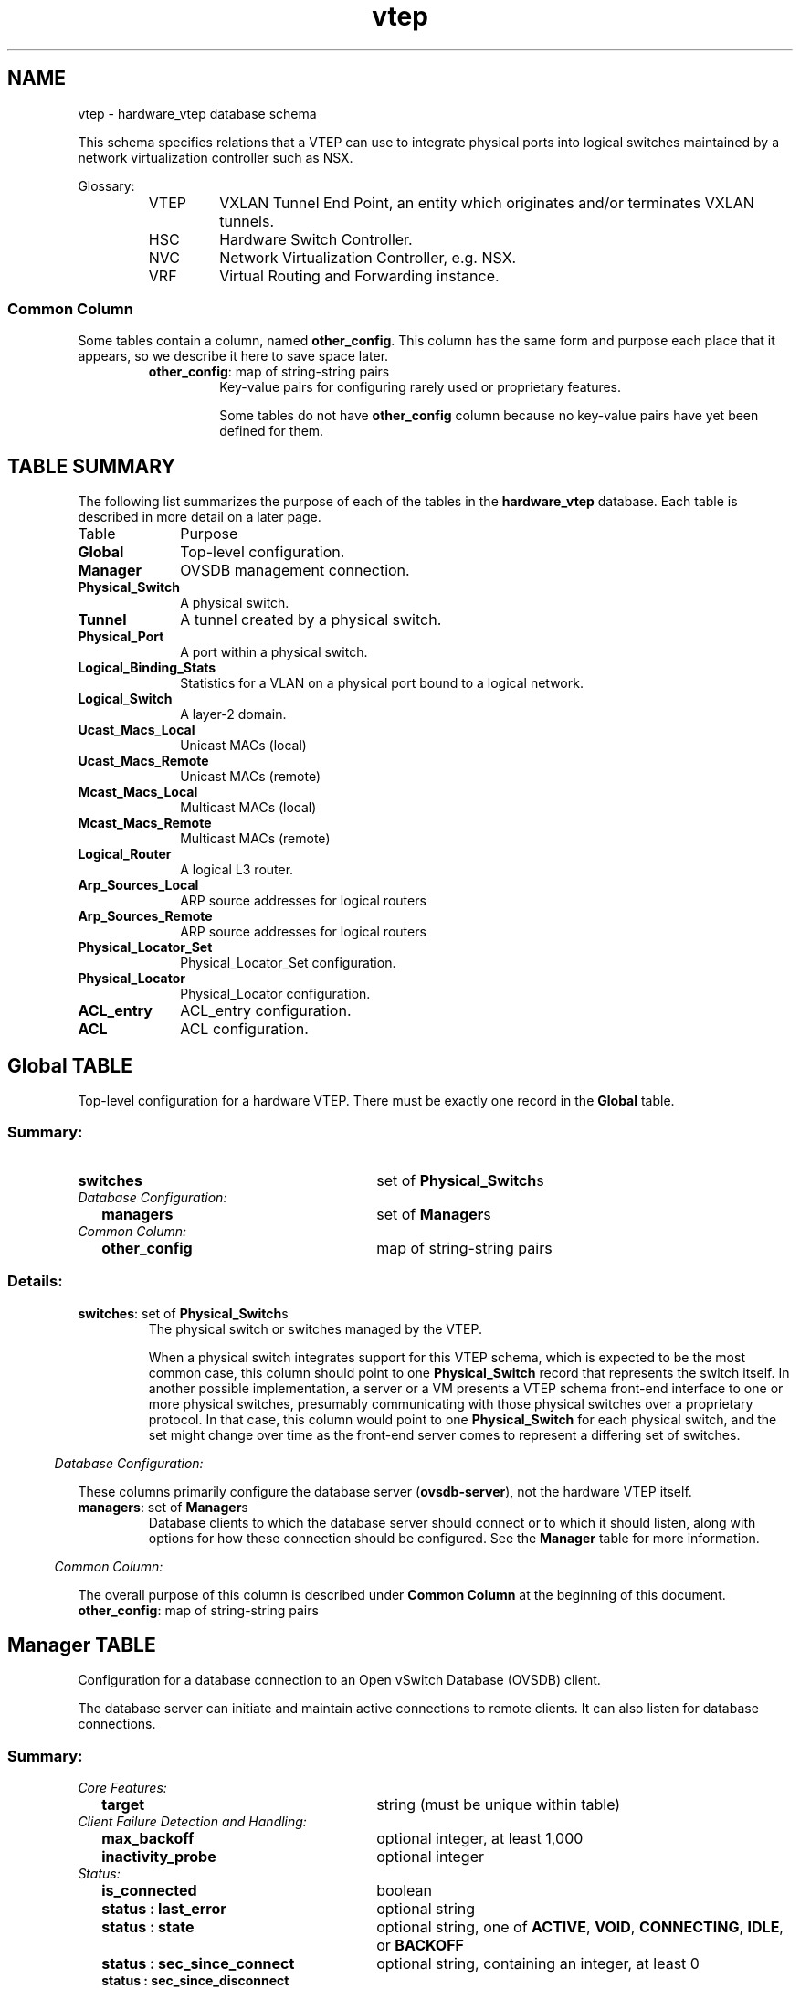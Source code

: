 '\" p
.\" -*- nroff -*-
.TH "vtep" 5 " DB Schema 1.7.0" "Open vSwitch 2.7.2" "Open vSwitch Manual"
.fp 5 L CR              \\" Make fixed-width font available as \\fL.
.de TQ
.  br
.  ns
.  TP "\\$1"
..
.de ST
.  PP
.  RS -0.15in
.  I "\\$1"
.  RE
..
.SH NAME
vtep \- hardware_vtep database schema
.PP
.PP
.PP
.PP
This schema specifies relations that a VTEP can use to integrate physical ports into logical switches maintained by a network virtualization controller such as NSX\[char46]
.PP
.PP
Glossary:
.RS
.TP
VTEP
VXLAN Tunnel End Point, an entity which originates and/or terminates VXLAN tunnels\[char46]
.TP
HSC
Hardware Switch Controller\[char46]
.TP
NVC
Network Virtualization Controller, e\[char46]g\[char46] NSX\[char46]
.TP
VRF
Virtual Routing and Forwarding instance\[char46]
.RE
.SS "Common Column"
.PP
.PP
Some tables contain a column, named \fBother_config\fR\[char46] This column has the same form and purpose each place that it appears, so we describe it here to save space later\[char46]
.RS
.TP
\fBother_config\fR: map of string-string pairs
Key-value pairs for configuring rarely used or proprietary features\[char46]
.IP
Some tables do not have \fBother_config\fR column because no key-value pairs have yet been defined for them\[char46]
.RE
.SH "TABLE SUMMARY"
.PP
The following list summarizes the purpose of each of the tables in the
\fBhardware_vtep\fR database.  Each table is described in more detail on a later
page.
.IP "Table" 1in
Purpose
.TQ 1in
\fBGlobal\fR
Top-level configuration\[char46]
.TQ 1in
\fBManager\fR
OVSDB management connection\[char46]
.TQ 1in
\fBPhysical_Switch\fR
A physical switch\[char46]
.TQ 1in
\fBTunnel\fR
A tunnel created by a physical switch\[char46]
.TQ 1in
\fBPhysical_Port\fR
A port within a physical switch\[char46]
.TQ 1in
\fBLogical_Binding_Stats\fR
Statistics for a VLAN on a physical port bound to a logical network\[char46]
.TQ 1in
\fBLogical_Switch\fR
A layer\-2 domain\[char46]
.TQ 1in
\fBUcast_Macs_Local\fR
Unicast MACs (local)
.TQ 1in
\fBUcast_Macs_Remote\fR
Unicast MACs (remote)
.TQ 1in
\fBMcast_Macs_Local\fR
Multicast MACs (local)
.TQ 1in
\fBMcast_Macs_Remote\fR
Multicast MACs (remote)
.TQ 1in
\fBLogical_Router\fR
A logical L3 router\[char46]
.TQ 1in
\fBArp_Sources_Local\fR
ARP source addresses for logical routers
.TQ 1in
\fBArp_Sources_Remote\fR
ARP source addresses for logical routers
.TQ 1in
\fBPhysical_Locator_Set\fR
Physical_Locator_Set configuration\[char46]
.TQ 1in
\fBPhysical_Locator\fR
Physical_Locator configuration\[char46]
.TQ 1in
\fBACL_entry\fR
ACL_entry configuration\[char46]
.TQ 1in
\fBACL\fR
ACL configuration\[char46]
.bp
.SH "Global TABLE"
.PP
Top-level configuration for a hardware VTEP\[char46] There must be exactly one record in the \fBGlobal\fR table\[char46]
.SS "Summary:
.TQ 3.00in
\fBswitches\fR
set of \fBPhysical_Switch\fRs
.TQ .25in
\fIDatabase Configuration:\fR
.RS .25in
.TQ 2.75in
\fBmanagers\fR
set of \fBManager\fRs
.RE
.TQ .25in
\fICommon Column:\fR
.RS .25in
.TQ 2.75in
\fBother_config\fR
map of string-string pairs
.RE
.SS "Details:
.IP "\fBswitches\fR: set of \fBPhysical_Switch\fRs"
The physical switch or switches managed by the VTEP\[char46]
.IP
When a physical switch integrates support for this VTEP schema, which is expected to be the most common case, this column should point to one \fBPhysical_Switch\fR record that represents the switch itself\[char46] In another possible implementation, a server or a VM presents a VTEP schema front-end interface to one or more physical switches, presumably communicating with those physical switches over a proprietary protocol\[char46] In that case, this column would point to one \fBPhysical_Switch\fR for each physical switch, and the set might change over time as the front-end server comes to represent a differing set of switches\[char46]
.ST "Database Configuration:"
.PP
.PP
.PP
These columns primarily configure the database server (\fBovsdb\-server\fR), not the hardware VTEP itself\[char46]
.IP "\fBmanagers\fR: set of \fBManager\fRs"
Database clients to which the database server should connect or to which it should listen, along with options for how these connection should be configured\[char46] See the \fBManager\fR table for more information\[char46]
.ST "Common Column:"
.PP
The overall purpose of this column is described under \fBCommon
Column\fR at the beginning of this document\[char46]
.IP "\fBother_config\fR: map of string-string pairs"
.bp
.SH "Manager TABLE"
.PP
.PP
.PP
Configuration for a database connection to an Open vSwitch Database (OVSDB) client\[char46]
.PP
.PP
The database server can initiate and maintain active connections to remote clients\[char46] It can also listen for database connections\[char46]
.SS "Summary:
.TQ .25in
\fICore Features:\fR
.RS .25in
.TQ 2.75in
\fBtarget\fR
string (must be unique within table)
.RE
.TQ .25in
\fIClient Failure Detection and Handling:\fR
.RS .25in
.TQ 2.75in
\fBmax_backoff\fR
optional integer, at least 1,000
.TQ 2.75in
\fBinactivity_probe\fR
optional integer
.RE
.TQ .25in
\fIStatus:\fR
.RS .25in
.TQ 2.75in
\fBis_connected\fR
boolean
.TQ 2.75in
\fBstatus : last_error\fR
optional string
.TQ 2.75in
\fBstatus : state\fR
optional string, one of \fBACTIVE\fR, \fBVOID\fR, \fBCONNECTING\fR, \fBIDLE\fR, or \fBBACKOFF\fR
.TQ 2.75in
\fBstatus : sec_since_connect\fR
optional string, containing an integer, at least 0
.TQ 2.75in
\fBstatus : sec_since_disconnect\fR
optional string, containing an integer, at least 0
.TQ 2.75in
\fBstatus : locks_held\fR
optional string
.TQ 2.75in
\fBstatus : locks_waiting\fR
optional string
.TQ 2.75in
\fBstatus : locks_lost\fR
optional string
.TQ 2.75in
\fBstatus : n_connections\fR
optional string, containing an integer, at least 2
.RE
.TQ .25in
\fIConnection Parameters:\fR
.RS .25in
.TQ 2.75in
\fBother_config : dscp\fR
optional string, containing an integer
.RE
.SS "Details:
.ST "Core Features:"
.PP
.IP "\fBtarget\fR: string (must be unique within table)"
Connection method for managers\[char46]
.IP
The following connection methods are currently supported:
.RS
.TP
\fBssl:\fIip\fB\fR[\fB:\fIport\fB\fR]
The specified SSL \fIport\fR (default: 6640) on the host at the given \fIip\fR, which must be expressed as an IP address (not a DNS name)\[char46]
.IP
SSL key and certificate configuration happens outside the database\[char46]
.TP
\fBtcp:\fIip\fB\fR[\fB:\fIport\fB\fR]
The specified TCP \fIport\fR (default: 6640) on the host at the given \fIip\fR, which must be expressed as an IP address (not a DNS name)\[char46]
.TP
\fBpssl:\fR[\fIport\fR][\fB:\fIip\fB\fR]
Listens for SSL connections on the specified TCP \fIport\fR (default: 6640)\[char46] If \fIip\fR, which must be expressed as an IP address (not a DNS name), is specified, then connections are restricted to the specified local IP address\[char46]
.TP
\fBptcp:\fR[\fIport\fR][\fB:\fIip\fB\fR]
Listens for connections on the specified TCP \fIport\fR (default: 6640)\[char46] If \fIip\fR, which must be expressed as an IP address (not a DNS name), is specified, then connections are restricted to the specified local IP address\[char46]
.RE
.ST "Client Failure Detection and Handling:"
.PP
.IP "\fBmax_backoff\fR: optional integer, at least 1,000"
Maximum number of milliseconds to wait between connection attempts\[char46] Default is implementation-specific\[char46]
.IP "\fBinactivity_probe\fR: optional integer"
Maximum number of milliseconds of idle time on connection to the client before sending an inactivity probe message\[char46] If the Open vSwitch database does not communicate with the client for the specified number of seconds, it will send a probe\[char46] If a response is not received for the same additional amount of time, the database server assumes the connection has been broken and attempts to reconnect\[char46] Default is implementation-specific\[char46] A value of 0 disables inactivity probes\[char46]
.ST "Status:"
.PP
.IP "\fBis_connected\fR: boolean"
\fBtrue\fR if currently connected to this manager, \fBfalse\fR otherwise\[char46]
.IP "\fBstatus : last_error\fR: optional string"
A human-readable description of the last error on the connection to the manager; i\[char46]e\[char46] \fBstrerror(errno)\fR\[char46] This key will exist only if an error has occurred\[char46]
.IP "\fBstatus : state\fR: optional string, one of \fBACTIVE\fR, \fBVOID\fR, \fBCONNECTING\fR, \fBIDLE\fR, or \fBBACKOFF\fR"
The state of the connection to the manager:
.RS
.TP
\fBVOID\fR
Connection is disabled\[char46]
.TP
\fBBACKOFF\fR
Attempting to reconnect at an increasing period\[char46]
.TP
\fBCONNECTING\fR
Attempting to connect\[char46]
.TP
\fBACTIVE\fR
Connected, remote host responsive\[char46]
.TP
\fBIDLE\fR
Connection is idle\[char46] Waiting for response to keep-alive\[char46]
.RE
.IP
These values may change in the future\[char46] They are provided only for human consumption\[char46]
.IP "\fBstatus : sec_since_connect\fR: optional string, containing an integer, at least 0"
The amount of time since this manager last successfully connected to the database (in seconds)\[char46] Value is empty if manager has never successfully connected\[char46]
.IP "\fBstatus : sec_since_disconnect\fR: optional string, containing an integer, at least 0"
The amount of time since this manager last disconnected from the database (in seconds)\[char46] Value is empty if manager has never disconnected\[char46]
.IP "\fBstatus : locks_held\fR: optional string"
Space-separated list of the names of OVSDB locks that the connection holds\[char46] Omitted if the connection does not hold any locks\[char46]
.IP "\fBstatus : locks_waiting\fR: optional string"
Space-separated list of the names of OVSDB locks that the connection is currently waiting to acquire\[char46] Omitted if the connection is not waiting for any locks\[char46]
.IP "\fBstatus : locks_lost\fR: optional string"
Space-separated list of the names of OVSDB locks that the connection has had stolen by another OVSDB client\[char46] Omitted if no locks have been stolen from this connection\[char46]
.IP "\fBstatus : n_connections\fR: optional string, containing an integer, at least 2"
When \fBtarget\fR specifies a connection method that listens for inbound connections (e\[char46]g\[char46] \fBptcp:\fR or \fBpssl:\fR) and more than one connection is actually active, the value is the number of active connections\[char46] Otherwise, this key-value pair is omitted\[char46]
.IP
When multiple connections are active, status columns and key-value pairs (other than this one) report the status of one arbitrarily chosen connection\[char46]
.ST "Connection Parameters:"
.PP
.PP
.PP
Additional configuration for a connection between the manager and the database server\[char46]
.IP "\fBother_config : dscp\fR: optional string, containing an integer"
The Differentiated Service Code Point (DSCP) is specified using 6 bits in the Type of Service (TOS) field in the IP header\[char46] DSCP provides a mechanism to classify the network traffic and provide Quality of Service (QoS) on IP networks\[char46] The DSCP value specified here is used when establishing the connection between the manager and the database server\[char46] If no value is specified, a default value of 48 is chosen\[char46] Valid DSCP values must be in the range 0 to 63\[char46]
.bp
.SH "Physical_Switch TABLE"
.PP
A physical switch that implements a VTEP\[char46]
.SS "Summary:
.TQ 3.00in
\fBports\fR
set of \fBPhysical_Port\fRs
.TQ 3.00in
\fBtunnels\fR
set of \fBTunnel\fRs
.TQ .25in
\fINetwork Status:\fR
.RS .25in
.TQ 2.75in
\fBmanagement_ips\fR
set of strings
.TQ 2.75in
\fBtunnel_ips\fR
set of strings
.RE
.TQ .25in
\fIIdentification:\fR
.RS .25in
.TQ 2.75in
\fBname\fR
string (must be unique within table)
.TQ 2.75in
\fBdescription\fR
string
.RE
.TQ .25in
\fIError Notification:\fR
.RS .25in
.TQ 2.75in
\fBswitch_fault_status : mac_table_exhaustion\fR
none
.TQ 2.75in
\fBswitch_fault_status : tunnel_exhaustion\fR
none
.TQ 2.75in
\fBswitch_fault_status : lr_switch_bindings_fault\fR
none
.TQ 2.75in
\fBswitch_fault_status : lr_static_routes_fault\fR
none
.TQ 2.75in
\fBswitch_fault_status : lr_creation_fault\fR
none
.TQ 2.75in
\fBswitch_fault_status : lr_support_fault\fR
none
.TQ 2.75in
\fBswitch_fault_status : unspecified_fault\fR
none
.TQ 2.75in
\fBswitch_fault_status : unsupported_source_node_replication\fR
none
.RE
.TQ .25in
\fICommon Column:\fR
.RS .25in
.TQ 2.75in
\fBother_config\fR
map of string-string pairs
.RE
.SS "Details:
.IP "\fBports\fR: set of \fBPhysical_Port\fRs"
The physical ports within the switch\[char46]
.IP "\fBtunnels\fR: set of \fBTunnel\fRs"
Tunnels created by this switch as instructed by the NVC\[char46]
.ST "Network Status:"
.PP
.IP "\fBmanagement_ips\fR: set of strings"
IPv4 or IPv6 addresses at which the switch may be contacted for management purposes\[char46]
.IP "\fBtunnel_ips\fR: set of strings"
IPv4 or IPv6 addresses on which the switch may originate or terminate tunnels\[char46]
.IP
This column is intended to allow a \fBManager\fR to determine the \fBPhysical_Switch\fR that terminates the tunnel represented by a \fBPhysical_Locator\fR\[char46]
.ST "Identification:"
.PP
.IP "\fBname\fR: string (must be unique within table)"
Symbolic name for the switch, such as its hostname\[char46]
.IP "\fBdescription\fR: string"
An extended description for the switch, such as its switch login banner\[char46]
.ST "Error Notification:"
.PP
.PP
.PP
An entry in this column indicates to the NVC that this switch has encountered a fault\[char46] The switch must clear this column when the fault has been cleared\[char46]
.IP "\fBswitch_fault_status : mac_table_exhaustion\fR: none"
Indicates that the switch has been unable to process MAC entries requested by the NVC due to lack of table resources\[char46]
.IP "\fBswitch_fault_status : tunnel_exhaustion\fR: none"
Indicates that the switch has been unable to create tunnels requested by the NVC due to lack of resources\[char46]
.IP "\fBswitch_fault_status : lr_switch_bindings_fault\fR: none"
Indicates that the switch has been unable to create the logical router interfaces requested by the NVC due to conflicting configurations or a lack of hardware resources\[char46]
.IP "\fBswitch_fault_status : lr_static_routes_fault\fR: none"
Indicates that the switch has been unable to create the static routes requested by the NVC due to conflicting configurations or a lack of hardware resources\[char46]
.IP "\fBswitch_fault_status : lr_creation_fault\fR: none"
Indicates that the switch has been unable to create the logical router requested by the NVC due to conflicting configurations or a lack of hardware resources\[char46]
.IP "\fBswitch_fault_status : lr_support_fault\fR: none"
Indicates that the switch does not support logical routing\[char46]
.IP "\fBswitch_fault_status : unspecified_fault\fR: none"
Indicates that an error has occurred in the switch but that no more specific information is available\[char46]
.IP "\fBswitch_fault_status : unsupported_source_node_replication\fR: none"
Indicates that the requested source node replication mode cannot be supported by the physical switch; this specifically means in this context that the physical switch lacks the capability to support source node replication mode\[char46] This error occurs when a controller attempts to set source node replication mode for one of the logical switches that the physical switch is keeping context for\[char46] An NVC that observes this error should take appropriate action (for example reverting the logical switch to service node replication mode)\[char46] It is recommended that an NVC be proactive and test for support of source node replication by using a test logical switch on vtep physical switch nodes and then trying to change the replication mode to source node on this logical switch, checking for error\[char46] The NVC could remember this capability per vtep physical switch\[char46] Using mixed replication modes on a given logical switch is not recommended\[char46] Service node replication mode is considered a basic requirement since it only requires sending a packet to a single transport node, hence it is not expected that a switch should report that service node mode cannot be supported\[char46]
.ST "Common Column:"
.PP
The overall purpose of this column is described under \fBCommon
Column\fR at the beginning of this document\[char46]
.IP "\fBother_config\fR: map of string-string pairs"
.bp
.SH "Tunnel TABLE"
.PP
A tunnel created by a \fBPhysical_Switch\fR\[char46]
.SS "Summary:
.TQ 3.00in
\fBlocal\fR
\fBPhysical_Locator\fR
.TQ 3.00in
\fBremote\fR
\fBPhysical_Locator\fR
.TQ .25in
\fIBidirectional Forwarding Detection (BFD):\fR
.RS .25in
.TQ .25in
\fIBFD Local Configuration:\fR
.RS .25in
.TQ 2.50in
\fBbfd_config_local : bfd_dst_mac\fR
optional string
.TQ 2.50in
\fBbfd_config_local : bfd_dst_ip\fR
optional string
.RE
.TQ .25in
\fIBFD Remote Configuration:\fR
.RS .25in
.TQ 2.50in
\fBbfd_config_remote : bfd_dst_mac\fR
optional string
.TQ 2.50in
\fBbfd_config_remote : bfd_dst_ip\fR
optional string
.RE
.TQ .25in
\fIBFD Parameters:\fR
.RS .25in
.TQ 2.50in
\fBbfd_params : enable\fR
optional string, either \fBtrue\fR or \fBfalse\fR
.TQ 2.50in
\fBbfd_params : min_rx\fR
optional string, containing an integer, at least 1
.TQ 2.50in
\fBbfd_params : min_tx\fR
optional string, containing an integer, at least 1
.TQ 2.50in
\fBbfd_params : decay_min_rx\fR
optional string, containing an integer
.TQ 2.50in
\fBbfd_params : forwarding_if_rx\fR
optional string, either \fBtrue\fR or \fBfalse\fR
.TQ 2.50in
\fBbfd_params : cpath_down\fR
optional string, either \fBtrue\fR or \fBfalse\fR
.TQ 2.50in
\fBbfd_params : check_tnl_key\fR
optional string, either \fBtrue\fR or \fBfalse\fR
.RE
.TQ .25in
\fIBFD Status:\fR
.RS .25in
.TQ 2.50in
\fBbfd_status : enabled\fR
optional string, either \fBtrue\fR or \fBfalse\fR
.TQ 2.50in
\fBbfd_status : state\fR
optional string, one of \fBdown\fR, \fBinit\fR, \fBup\fR, or \fBadmin_down\fR
.TQ 2.50in
\fBbfd_status : forwarding\fR
optional string, either \fBtrue\fR or \fBfalse\fR
.TQ 2.50in
\fBbfd_status : diagnostic\fR
optional string
.TQ 2.50in
\fBbfd_status : remote_state\fR
optional string, one of \fBdown\fR, \fBinit\fR, \fBup\fR, or \fBadmin_down\fR
.TQ 2.50in
\fBbfd_status : remote_diagnostic\fR
optional string
.TQ 2.50in
\fBbfd_status : info\fR
optional string
.RE
.RE
.SS "Details:
.IP "\fBlocal\fR: \fBPhysical_Locator\fR"
Tunnel end-point local to the physical switch\[char46]
.IP "\fBremote\fR: \fBPhysical_Locator\fR"
Tunnel end-point remote to the physical switch\[char46]
.ST "Bidirectional Forwarding Detection (BFD):"
.PP
.PP
.PP
BFD, defined in RFC 5880, allows point to point detection of connectivity failures by occasional transmission of BFD control messages\[char46] VTEPs are expected to implement BFD\[char46]
.PP
.PP
BFD operates by regularly transmitting BFD control messages at a rate negotiated independently in each direction\[char46] Each endpoint specifies the rate at which it expects to receive control messages, and the rate at which it\(cqs willing to transmit them\[char46] An endpoint which fails to receive BFD control messages for a period of three times the expected reception rate will signal a connectivity fault\[char46] In the case of a unidirectional connectivity issue, the system not receiving BFD control messages will signal the problem to its peer in the messages it transmits\[char46]
.PP
.PP
A hardware VTEP is expected to use BFD to determine reachability of devices at the end of the tunnels with which it exchanges data\[char46] This can enable the VTEP to choose a functioning service node among a set of service nodes providing high availability\[char46] It also enables the NVC to report the health status of tunnels\[char46]
.PP
.PP
In many cases the BFD peer of a hardware VTEP will be an Open vSwitch instance\[char46] The Open vSwitch implementation of BFD aims to comply faithfully with the requirements put forth in RFC 5880\[char46] Open vSwitch does not implement the optional Authentication or ``Echo Mode\(cq\(cq features\[char46]
.ST "BFD Local Configuration:"
.PP
.PP
.PP
The HSC writes the key-value pairs in the \fBbfd_config_local\fR column to specify the local configurations to be used for BFD sessions on this tunnel\[char46]
.IP "\fBbfd_config_local : bfd_dst_mac\fR: optional string"
Set to an Ethernet address in the form \fIxx\fR:\fIxx\fR:\fIxx\fR:\fIxx\fR:\fIxx\fR:\fIxx\fR to set the MAC expected as destination for received BFD packets\[char46] The default is \fB00:23:20:00:00:01\fR\[char46]
.IP "\fBbfd_config_local : bfd_dst_ip\fR: optional string"
Set to an IPv4 address to set the IP address that is expected as destination for received BFD packets\[char46] The default is \fB169\[char46]254\[char46]1\[char46]0\fR\[char46]
.ST "BFD Remote Configuration:"
.PP
.PP
.PP
The \fBbfd_config_remote\fR column is the remote counterpart of the \fBbfd_config_local\fR column\[char46] The NVC writes the key-value pairs in this column\[char46]
.IP "\fBbfd_config_remote : bfd_dst_mac\fR: optional string"
Set to an Ethernet address in the form \fIxx\fR:\fIxx\fR:\fIxx\fR:\fIxx\fR:\fIxx\fR:\fIxx\fR to set the destination MAC to be used for transmitted BFD packets\[char46] The default is \fB00:23:20:00:00:01\fR\[char46]
.IP "\fBbfd_config_remote : bfd_dst_ip\fR: optional string"
Set to an IPv4 address to set the IP address used as destination for transmitted BFD packets\[char46] The default is \fB169\[char46]254\[char46]1\[char46]1\fR\[char46]
.ST "BFD Parameters:"
.PP
.PP
.PP
The NVC sets up key-value pairs in the \fBbfd_params\fR column to enable and configure BFD\[char46]
.IP "\fBbfd_params : enable\fR: optional string, either \fBtrue\fR or \fBfalse\fR"
True to enable BFD on this \fBTunnel\fR\[char46] If not specified, BFD will not be enabled by default\[char46]
.IP "\fBbfd_params : min_rx\fR: optional string, containing an integer, at least 1"
The shortest interval, in milliseconds, at which this BFD session offers to receive BFD control messages\[char46] The remote endpoint may choose to send messages at a slower rate\[char46] Defaults to \fB1000\fR\[char46]
.IP "\fBbfd_params : min_tx\fR: optional string, containing an integer, at least 1"
The shortest interval, in milliseconds, at which this BFD session is willing to transmit BFD control messages\[char46] Messages will actually be transmitted at a slower rate if the remote endpoint is not willing to receive as quickly as specified\[char46] Defaults to \fB100\fR\[char46]
.IP "\fBbfd_params : decay_min_rx\fR: optional string, containing an integer"
An alternate receive interval, in milliseconds, that must be greater than or equal to \fBbfd_params:min_rx\fR\[char46] The implementation should switch from \fBbfd_params:min_rx\fR to \fBbfd_params:decay_min_rx\fR when there is no obvious incoming data traffic at the tunnel, to reduce the CPU and bandwidth cost of monitoring an idle tunnel\[char46] This feature may be disabled by setting a value of 0\[char46] This feature is reset whenever \fBbfd_params:decay_min_rx\fR or \fBbfd_params:min_rx\fR changes\[char46]
.IP "\fBbfd_params : forwarding_if_rx\fR: optional string, either \fBtrue\fR or \fBfalse\fR"
When \fBtrue\fR, traffic received on the \fBTunnel\fR is used to indicate the capability of packet I/O\[char46] BFD control packets are still transmitted and received\[char46] At least one BFD control packet must be received every 100 * \fBbfd_params:min_rx\fR amount of time\[char46] Otherwise, even if traffic is received, the \fBbfd_params:forwarding\fR will be \fBfalse\fR\[char46]
.IP "\fBbfd_params : cpath_down\fR: optional string, either \fBtrue\fR or \fBfalse\fR"
Set to true to notify the remote endpoint that traffic should not be forwarded to this system for some reason other than a connectivity failure on the interface being monitored\[char46] The typical underlying reason is ``concatenated path down,\(cq\(cq that is, that connectivity beyond the local system is down\[char46] Defaults to false\[char46]
.IP "\fBbfd_params : check_tnl_key\fR: optional string, either \fBtrue\fR or \fBfalse\fR"
Set to true to make BFD accept only control messages with a tunnel key of zero\[char46] By default, BFD accepts control messages with any tunnel key\[char46]
.ST "BFD Status:"
.PP
.PP
.PP
The VTEP sets key-value pairs in the \fBbfd_status\fR column to report the status of BFD on this tunnel\[char46] When BFD is not enabled, with \fBbfd_params:enable\fR, the HSC clears all key-value pairs from \fBbfd_status\fR\[char46]
.IP "\fBbfd_status : enabled\fR: optional string, either \fBtrue\fR or \fBfalse\fR"
Set to true if the BFD session has been successfully enabled\[char46] Set to false if the VTEP cannot support BFD or has insufficient resources to enable BFD on this tunnel\[char46] The NVC will disable the BFD monitoring on the other side of the tunnel once this value is set to false\[char46]
.IP "\fBbfd_status : state\fR: optional string, one of \fBdown\fR, \fBinit\fR, \fBup\fR, or \fBadmin_down\fR"
Reports the state of the BFD session\[char46] The BFD session is fully healthy and negotiated if \fBUP\fR\[char46]
.IP "\fBbfd_status : forwarding\fR: optional string, either \fBtrue\fR or \fBfalse\fR"
Reports whether the BFD session believes this \fBTunnel\fR may be used to forward traffic\[char46] Typically this means the local session is signaling \fBUP\fR, and the remote system isn\(cqt signaling a problem such as concatenated path down\[char46]
.IP "\fBbfd_status : diagnostic\fR: optional string"
A diagnostic code specifying the local system\(cqs reason for the last change in session state\[char46] The error messages are defined in section 4\[char46]1 of [RFC 5880]\[char46]
.IP "\fBbfd_status : remote_state\fR: optional string, one of \fBdown\fR, \fBinit\fR, \fBup\fR, or \fBadmin_down\fR"
Reports the state of the remote endpoint\(cqs BFD session\[char46]
.IP "\fBbfd_status : remote_diagnostic\fR: optional string"
A diagnostic code specifying the remote system\(cqs reason for the last change in session state\[char46] The error messages are defined in section 4\[char46]1 of [RFC 5880]\[char46]
.IP "\fBbfd_status : info\fR: optional string"
A short message providing further information about the BFD status (possibly including reasons why BFD could not be enabled)\[char46]
.bp
.SH "Physical_Port TABLE"
.PP
A port within a \fBPhysical_Switch\fR\[char46]
.SS "Summary:
.TQ 3.00in
\fBvlan_bindings\fR
map of integer-\fBLogical_Switch\fR pairs, key in range 0 to 4,095
.TQ 3.00in
\fBacl_bindings\fR
map of integer-\fBACL\fR pairs, key in range 0 to 4,095
.TQ 3.00in
\fBvlan_stats\fR
map of integer-\fBLogical_Binding_Stats\fR pairs, key in range 0 to 4,095
.TQ .25in
\fIIdentification:\fR
.RS .25in
.TQ 2.75in
\fBname\fR
string
.TQ 2.75in
\fBdescription\fR
string
.RE
.TQ .25in
\fIError Notification:\fR
.RS .25in
.TQ 2.75in
\fBport_fault_status : invalid_vlan_map\fR
none
.TQ 2.75in
\fBport_fault_status : invalid_ACL_binding\fR
none
.TQ 2.75in
\fBport_fault_status : unspecified_fault\fR
none
.RE
.TQ .25in
\fICommon Column:\fR
.RS .25in
.TQ 2.75in
\fBother_config\fR
map of string-string pairs
.RE
.SS "Details:
.IP "\fBvlan_bindings\fR: map of integer-\fBLogical_Switch\fR pairs, key in range 0 to 4,095"
Identifies how VLANs on the physical port are bound to logical switches\[char46] If, for example, the map contains a (VLAN, logical switch) pair, a packet that arrives on the port in the VLAN is considered to belong to the paired logical switch\[char46] A value of zero in the VLAN field means that untagged traffic on the physical port is mapped to the logical switch\[char46]
.IP "\fBacl_bindings\fR: map of integer-\fBACL\fR pairs, key in range 0 to 4,095"
Attach Access Control Lists (ACLs) to the physical port\[char46] The column consists of a map of VLAN tags to \fBACL\fRs\[char46] If the value of the VLAN tag in the map is 0, this means that the ACL is associated with the entire physical port\[char46] Non-zero values mean that the ACL is to be applied only on packets carrying that VLAN tag value\[char46] Switches will not necessarily support matching on the VLAN tag for all ACLs, and unsupported ACL bindings will cause errors to be reported\[char46] The binding of an ACL to a specific VLAN and the binding of an ACL to the entire physical port should not be combined on a single physical port\[char46] That is, a mix of zero and non-zero keys in the map is not recommended\[char46]
.IP "\fBvlan_stats\fR: map of integer-\fBLogical_Binding_Stats\fR pairs, key in range 0 to 4,095"
Statistics for VLANs bound to logical switches on the physical port\[char46] An implementation that fully supports such statistics would populate this column with a mapping for every VLAN that is bound in \fBvlan_bindings\fR\[char46] An implementation that does not support such statistics or only partially supports them would not populate this column or partially populate it, respectively\[char46] A value of zero in the VLAN field refers to untagged traffic on the physical port\[char46]
.ST "Identification:"
.PP
.IP "\fBname\fR: string"
Symbolic name for the port\[char46] The name ought to be unique within a given \fBPhysical_Switch\fR, but the database is not capable of enforcing this\[char46]
.IP "\fBdescription\fR: string"
An extended description for the port\[char46]
.ST "Error Notification:"
.PP
.PP
.PP
An entry in this column indicates to the NVC that the physical port has encountered a fault\[char46] The switch must clear this column when the error has been cleared\[char46]
.IP "\fBport_fault_status : invalid_vlan_map\fR: none"
Indicates that a VLAN-to-logical-switch mapping requested by the controller could not be instantiated by the switch because of a conflict with local configuration\[char46]
.IP "\fBport_fault_status : invalid_ACL_binding\fR: none"
Indicates that an error has occurred in associating an ACL with a port\[char46]
.IP "\fBport_fault_status : unspecified_fault\fR: none"
Indicates that an error has occurred on the port but that no more specific information is available\[char46]
.ST "Common Column:"
.PP
The overall purpose of this column is described under \fBCommon
Column\fR at the beginning of this document\[char46]
.IP "\fBother_config\fR: map of string-string pairs"
.bp
.SH "Logical_Binding_Stats TABLE"
.PP
Reports statistics for the \fBLogical_Switch\fR with which a VLAN on a \fBPhysical_Port\fR is associated\[char46]
.SS "Summary:
.TQ .25in
\fIStatistics:\fR
.RS .25in
.TQ 2.75in
\fBpackets_from_local\fR
integer
.TQ 2.75in
\fBbytes_from_local\fR
integer
.TQ 2.75in
\fBpackets_to_local\fR
integer
.TQ 2.75in
\fBbytes_to_local\fR
integer
.RE
.SS "Details:
.ST "Statistics:"
.PP
These statistics count only packets to which the binding applies\[char46]
.IP "\fBpackets_from_local\fR: integer"
Number of packets sent by the \fBPhysical_Switch\fR\[char46]
.IP "\fBbytes_from_local\fR: integer"
Number of bytes in packets sent by the \fBPhysical_Switch\fR\[char46]
.IP "\fBpackets_to_local\fR: integer"
Number of packets received by the \fBPhysical_Switch\fR\[char46]
.IP "\fBbytes_to_local\fR: integer"
Number of bytes in packets received by the \fBPhysical_Switch\fR\[char46]
.bp
.SH "Logical_Switch TABLE"
.PP
A logical Ethernet switch, whose implementation may span physical and virtual media, possibly crossing L3 domains via tunnels; a logical layer\-2 domain; an Ethernet broadcast domain\[char46]
.SS "Summary:
.TQ .25in
\fIPer Logical-Switch Tunnel Key:\fR
.RS .25in
.TQ 2.75in
\fBtunnel_key\fR
optional integer
.RE
.TQ .25in
\fIReplication Mode:\fR
.RS .25in
.TQ 2.75in
\fBreplication_mode\fR
optional string, either \fBservice_node\fR or \fBsource_node\fR
.RE
.TQ .25in
\fIIdentification:\fR
.RS .25in
.TQ 2.75in
\fBname\fR
string (must be unique within table)
.TQ 2.75in
\fBdescription\fR
string
.RE
.TQ .25in
\fICommon Column:\fR
.RS .25in
.TQ 2.75in
\fBother_config\fR
map of string-string pairs
.RE
.SS "Details:
.ST "Per Logical-Switch Tunnel Key:"
.PP
.PP
.PP
Tunnel protocols tend to have a field that allows the tunnel to be partitioned into sub-tunnels: VXLAN has a VNI, GRE and STT have a key, CAPWAP has a WSI, and so on\[char46] We call these generically ``tunnel keys\[char46]\(cq\(cq Given that one needs to use a tunnel key at all, there are at least two reasonable ways to assign their values:
.RS
.IP \(bu
Per \fBLogical_Switch\fR+\fBPhysical_Locator\fR pair\[char46] That is, each logical switch may be assigned a different tunnel key on every \fBPhysical_Locator\fR\[char46] This model is especially flexible\[char46]
.IP
In this model, \fBPhysical_Locator\fR carries the tunnel key\[char46] Therefore, one \fBPhysical_Locator\fR record will exist for each logical switch carried at a given IP destination\[char46]
.IP \(bu
Per \fBLogical_Switch\fR\[char46] That is, every tunnel associated with a particular logical switch carries the same tunnel key, regardless of the \fBPhysical_Locator\fR to which the tunnel is addressed\[char46] This model may ease switch implementation because it imposes fewer requirements on the hardware datapath\[char46]
.IP
In this model, \fBLogical_Switch\fR carries the tunnel key\[char46] Therefore, one \fBPhysical_Locator\fR record will exist for each IP destination\[char46]
.RE
.IP "\fBtunnel_key\fR: optional integer"
This column is used only in the tunnel key per \fBLogical_Switch\fR model (see above), because only in that model is there a tunnel key associated with a logical switch\[char46]
.IP
For \fBvxlan_over_ipv4\fR encapsulation, when the tunnel key per \fBLogical_Switch\fR model is in use, this column is the VXLAN VNI that identifies a logical switch\[char46] It must be in the range 0 to 16,777,215\[char46]
.ST "Replication Mode:"
.PP
.PP
.PP
For handling L2 broadcast, multicast and unknown unicast traffic, packets can be sent to all members of a logical switch referenced by a physical switch\[char46] There are different modes to replicate the packets\[char46] The default mode of replication is to send the traffic to a service node, which can be a hypervisor, server or appliance, and let the service node handle replication to other transport nodes (hypervisors or other VTEP physical switches)\[char46] This mode is called service node replication\[char46] An alternate mode of replication, called source node replication involves the source node sending to all other transport nodes\[char46] Hypervisors are always responsible for doing their own replication for locally attached VMs in both modes\[char46] Service node replication mode is the default and considered a basic requirement because it only requires sending the packet to a single transport node\[char46]
.IP "\fBreplication_mode\fR: optional string, either \fBservice_node\fR or \fBsource_node\fR"
This optional column defines the replication mode per \fBLogical_Switch\fR\[char46] There are 2 valid values, \fBservice_node\fR and \fBsource_node\fR\[char46] If the column is not set, the replication mode defaults to service_node\[char46]
.ST "Identification:"
.PP
.IP "\fBname\fR: string (must be unique within table)"
Symbolic name for the logical switch\[char46]
.IP "\fBdescription\fR: string"
An extended description for the logical switch, such as its switch login banner\[char46]
.ST "Common Column:"
.PP
The overall purpose of this column is described under \fBCommon
Column\fR at the beginning of this document\[char46]
.IP "\fBother_config\fR: map of string-string pairs"
.bp
.SH "Ucast_Macs_Local TABLE"
.PP
.PP
.PP
Mapping of unicast MAC addresses to tunnels (physical locators)\[char46] This table is written by the HSC, so it contains the MAC addresses that have been learned on physical ports by a VTEP\[char46]
.SS "Summary:
.TQ 3.00in
\fBMAC\fR
string
.TQ 3.00in
\fBlogical_switch\fR
\fBLogical_Switch\fR
.TQ 3.00in
\fBlocator\fR
\fBPhysical_Locator\fR
.TQ 3.00in
\fBipaddr\fR
string
.SS "Details:
.IP "\fBMAC\fR: string"
A MAC address that has been learned by the VTEP\[char46]
.IP "\fBlogical_switch\fR: \fBLogical_Switch\fR"
The Logical switch to which this mapping applies\[char46]
.IP "\fBlocator\fR: \fBPhysical_Locator\fR"
The physical locator to be used to reach this MAC address\[char46] In this table, the physical locator will be one of the tunnel IP addresses of the appropriate VTEP\[char46]
.IP "\fBipaddr\fR: string"
The IP address to which this MAC corresponds\[char46] Optional field for the purpose of ARP supression\[char46]
.bp
.SH "Ucast_Macs_Remote TABLE"
.PP
.PP
.PP
Mapping of unicast MAC addresses to tunnels (physical locators)\[char46] This table is written by the NVC, so it contains the MAC addresses that the NVC has learned\[char46] These include VM MAC addresses, in which case the physical locators will be hypervisor IP addresses\[char46] The NVC will also report MACs that it has learned from other HSCs in the network, in which case the physical locators will be tunnel IP addresses of the corresponding VTEPs\[char46]
.SS "Summary:
.TQ 3.00in
\fBMAC\fR
string
.TQ 3.00in
\fBlogical_switch\fR
\fBLogical_Switch\fR
.TQ 3.00in
\fBlocator\fR
\fBPhysical_Locator\fR
.TQ 3.00in
\fBipaddr\fR
string
.SS "Details:
.IP "\fBMAC\fR: string"
A MAC address that has been learned by the NVC\[char46]
.IP "\fBlogical_switch\fR: \fBLogical_Switch\fR"
The Logical switch to which this mapping applies\[char46]
.IP "\fBlocator\fR: \fBPhysical_Locator\fR"
The physical locator to be used to reach this MAC address\[char46] In this table, the physical locator will be either a hypervisor IP address or a tunnel IP addresses of another VTEP\[char46]
.IP "\fBipaddr\fR: string"
The IP address to which this MAC corresponds\[char46] Optional field for the purpose of ARP supression\[char46]
.bp
.SH "Mcast_Macs_Local TABLE"
.PP
.PP
.PP
Mapping of multicast MAC addresses to tunnels (physical locators)\[char46] This table is written by the HSC, so it contains the MAC addresses that have been learned on physical ports by a VTEP\[char46] These may be learned by IGMP snooping, for example\[char46] This table also specifies how to handle unknown unicast and broadcast packets\[char46]
.SS "Summary:
.TQ 3.00in
\fBMAC\fR
string
.TQ 3.00in
\fBlogical_switch\fR
\fBLogical_Switch\fR
.TQ 3.00in
\fBlocator_set\fR
\fBPhysical_Locator_Set\fR
.TQ 3.00in
\fBipaddr\fR
string
.SS "Details:
.IP "\fBMAC\fR: string"
A MAC address that has been learned by the VTEP\[char46]
.IP
The keyword \fBunknown\-dst\fR is used as a special ``Ethernet address\(cq\(cq that indicates the locations to which packets in a logical switch whose destination addresses do not otherwise appear in \fBUcast_Macs_Local\fR (for unicast addresses) or \fBMcast_Macs_Local\fR (for multicast addresses) should be sent\[char46]
.IP "\fBlogical_switch\fR: \fBLogical_Switch\fR"
The Logical switch to which this mapping applies\[char46]
.IP "\fBlocator_set\fR: \fBPhysical_Locator_Set\fR"
The physical locator set to be used to reach this MAC address\[char46] In this table, the physical locator set will be contain one or more tunnel IP addresses of the appropriate VTEP(s)\[char46]
.IP "\fBipaddr\fR: string"
The IP address to which this MAC corresponds\[char46] Optional field for the purpose of ARP supression\[char46]
.bp
.SH "Mcast_Macs_Remote TABLE"
.PP
.PP
.PP
Mapping of multicast MAC addresses to tunnels (physical locators)\[char46] This table is written by the NVC, so it contains the MAC addresses that the NVC has learned\[char46] This table also specifies how to handle unknown unicast and broadcast packets\[char46]
.PP
.PP
Multicast packet replication may be handled by a service node, in which case the physical locators will be IP addresses of service nodes\[char46] If the VTEP supports replication onto multiple tunnels, using source node replication, then this may be used to replicate directly onto VTEP-hypervisor or VTEP-VTEP tunnels\[char46]
.SS "Summary:
.TQ 3.00in
\fBMAC\fR
string
.TQ 3.00in
\fBlogical_switch\fR
\fBLogical_Switch\fR
.TQ 3.00in
\fBlocator_set\fR
\fBPhysical_Locator_Set\fR
.TQ 3.00in
\fBipaddr\fR
string
.SS "Details:
.IP "\fBMAC\fR: string"
A MAC address that has been learned by the NVC\[char46]
.IP
The keyword \fBunknown\-dst\fR is used as a special ``Ethernet address\(cq\(cq that indicates the locations to which packets in a logical switch whose destination addresses do not otherwise appear in \fBUcast_Macs_Remote\fR (for unicast addresses) or \fBMcast_Macs_Remote\fR (for multicast addresses) should be sent\[char46]
.IP "\fBlogical_switch\fR: \fBLogical_Switch\fR"
The Logical switch to which this mapping applies\[char46]
.IP "\fBlocator_set\fR: \fBPhysical_Locator_Set\fR"
The physical locator set to be used to reach this MAC address\[char46] In this table, the physical locator set will be either a set of service nodes when service node replication is used or the set of transport nodes (defined as hypervisors or VTEPs) participating in the associated logical switch, when source node replication is used\[char46] When service node replication is used, the VTEP should send packets to one member of the locator set that is known to be healthy and reachable, which could be determined by BFD\[char46] When source node replication is used, the VTEP should send packets to all members of the locator set\[char46]
.IP "\fBipaddr\fR: string"
The IP address to which this MAC corresponds\[char46] Optional field for the purpose of ARP supression\[char46]
.bp
.SH "Logical_Router TABLE"
.PP
.PP
.PP
A logical router, or VRF\[char46] A logical router may be connected to one or more logical switches\[char46] Subnet addresses and interface addresses may be configured on the interfaces\[char46]
.SS "Summary:
.TQ 3.00in
\fBswitch_binding\fR
map of string-\fBLogical_Switch\fR pairs
.TQ 3.00in
\fBstatic_routes\fR
map of string-string pairs
.TQ 3.00in
\fBacl_binding\fR
map of string-\fBACL\fR pairs
.TQ .25in
\fIIdentification:\fR
.RS .25in
.TQ 2.75in
\fBname\fR
string (must be unique within table)
.TQ 2.75in
\fBdescription\fR
string
.RE
.TQ .25in
\fIError Notification:\fR
.RS .25in
.TQ 2.75in
\fBLR_fault_status : invalid_ACL_binding\fR
none
.TQ 2.75in
\fBLR_fault_status : unspecified_fault\fR
none
.RE
.TQ .25in
\fICommon Column:\fR
.RS .25in
.TQ 2.75in
\fBother_config\fR
map of string-string pairs
.RE
.SS "Details:
.IP "\fBswitch_binding\fR: map of string-\fBLogical_Switch\fR pairs"
Maps from an IPv4 or IPv6 address prefix in CIDR notation to a logical switch\[char46] Multiple prefixes may map to the same switch\[char46] By writing a 32-bit (or 128-bit for v6) address with a /N prefix length, both the router\(cqs interface address and the subnet prefix can be configured\[char46] For example, 192\[char46]68\[char46]1\[char46]1/24 creates a /24 subnet for the logical switch attached to the interface and assigns the address 192\[char46]68\[char46]1\[char46]1 to the router interface\[char46]
.IP "\fBstatic_routes\fR: map of string-string pairs"
One or more static routes, mapping IP prefixes to next hop IP addresses\[char46]
.IP "\fBacl_binding\fR: map of string-\fBACL\fR pairs"
Maps ACLs to logical router interfaces\[char46] The router interfaces are indicated using IP address notation, and must be the same interfaces created in the \fBswitch_binding\fR column\[char46] For example, an ACL could be associated with the logical router interface with an address of 192\[char46]68\[char46]1\[char46]1 as defined in the example above\[char46]
.ST "Identification:"
.PP
.IP "\fBname\fR: string (must be unique within table)"
Symbolic name for the logical router\[char46]
.IP "\fBdescription\fR: string"
An extended description for the logical router\[char46]
.ST "Error Notification:"
.PP
.PP
.PP
An entry in this column indicates to the NVC that the HSC has encountered a fault in configuring state related to the logical router\[char46]
.IP "\fBLR_fault_status : invalid_ACL_binding\fR: none"
Indicates that an error has occurred in associating an ACL with a logical router port\[char46]
.IP "\fBLR_fault_status : unspecified_fault\fR: none"
Indicates that an error has occurred in configuring the logical router but that no more specific information is available\[char46]
.ST "Common Column:"
.PP
The overall purpose of this column is described under \fBCommon
Column\fR at the beginning of this document\[char46]
.IP "\fBother_config\fR: map of string-string pairs"
.bp
.SH "Arp_Sources_Local TABLE"
.PP
.PP
.PP
MAC address to be used when a VTEP issues ARP requests on behalf of a logical router\[char46]
.PP
.PP
A distributed logical router is implemented by a set of VTEPs (both hardware VTEPs and vswitches)\[char46] In order for a given VTEP to populate the local ARP cache for a logical router, it issues ARP requests with a source MAC address that is unique to the VTEP\[char46] A single per-VTEP MAC can be re-used across all logical networks\[char46] This table contains the MACs that are used by the VTEPs of a given HSC\[char46] The table provides the mapping from MAC to physical locator for each VTEP so that replies to the ARP requests can be sent back to the correct VTEP using the appropriate physical locator\[char46]
.SS "Summary:
.TQ 3.00in
\fBsrc_mac\fR
string
.TQ 3.00in
\fBlocator\fR
\fBPhysical_Locator\fR
.SS "Details:
.IP "\fBsrc_mac\fR: string"
The source MAC to be used by a given VTEP\[char46]
.IP "\fBlocator\fR: \fBPhysical_Locator\fR"
The \fBPhysical_Locator\fR to use for replies to ARP requests from this MAC address\[char46]
.bp
.SH "Arp_Sources_Remote TABLE"
.PP
.PP
.PP
MAC address to be used when a remote VTEP issues ARP requests on behalf of a logical router\[char46]
.PP
.PP
This table is the remote counterpart of \fBArp_sources_local\fR\[char46] The NVC writes this table to notify the HSC of the MACs that will be used by remote VTEPs when they issue ARP requests on behalf of a distributed logical router\[char46]
.SS "Summary:
.TQ 3.00in
\fBsrc_mac\fR
string
.TQ 3.00in
\fBlocator\fR
\fBPhysical_Locator\fR
.SS "Details:
.IP "\fBsrc_mac\fR: string"
The source MAC to be used by a given VTEP\[char46]
.IP "\fBlocator\fR: \fBPhysical_Locator\fR"
The \fBPhysical_Locator\fR to use for replies to ARP requests from this MAC address\[char46]
.bp
.SH "Physical_Locator_Set TABLE"
.PP
.PP
.PP
A set of one or more \fBPhysical_Locator\fRs\[char46]
.PP
.PP
This table exists only because OVSDB does not have a way to express the type ``map from string to one or more \fBPhysical_Locator\fR records\[char46]\(cq\(cq
.SS "Summary:
.TQ 3.00in
\fBlocators\fR
immutable set of 1 or more \fBPhysical_Locator\fRs
.SS "Details:
.IP "\fBlocators\fR: immutable set of 1 or more \fBPhysical_Locator\fRs"
.bp
.SH "Physical_Locator TABLE"
.PP
.PP
.PP
Identifies an endpoint to which logical switch traffic may be encapsulated and forwarded\[char46]
.PP
.PP
The \fBvxlan_over_ipv4\fR encapsulation, the only encapsulation defined so far, can use either tunnel key model described in the ``Per Logical-Switch Tunnel Key\(cq\(cq section in the \fBLogical_Switch\fR table\[char46] When the tunnel key per \fBLogical_Switch\fR model is in use, the \fBtunnel_key\fR column in the \fBLogical_Switch\fR table is filled with a VNI and the \fBtunnel_key\fR column in this table is empty; in the key-per-tunnel model, the opposite is true\[char46] The former model is older, and thus likely to be more widely supported\[char46] See the ``Per Logical-Switch Tunnel Key\(cq\(cq section in the \fBLogical_Switch\fR table for further discussion of the model\[char46]
.SS "Summary:
.TQ 3.00in
\fBencapsulation_type\fR
immutable string, must be \fBvxlan_over_ipv4\fR
.TQ 3.00in
\fBdst_ip\fR
immutable string
.TQ 3.00in
\fBtunnel_key\fR
optional integer
.SS "Details:
.IP "\fBencapsulation_type\fR: immutable string, must be \fBvxlan_over_ipv4\fR"
The type of tunneling encapsulation\[char46]
.IP "\fBdst_ip\fR: immutable string"
For \fBvxlan_over_ipv4\fR encapsulation, the IPv4 address of the VXLAN tunnel endpoint\[char46]
.IP
We expect that this column could be used for IPv4 or IPv6 addresses in encapsulations to be introduced later\[char46]
.IP "\fBtunnel_key\fR: optional integer"
This column is used only in the tunnel key per \fBLogical_Switch\fR+\fBPhysical_Locator\fR model (see above)\[char46]
.IP
For \fBvxlan_over_ipv4\fR encapsulation, when the \fBLogical_Switch\fR+\fBPhysical_Locator\fR model is in use, this column is the VXLAN VNI\[char46] It must be in the range 0 to 16,777,215\[char46]
.bp
.SH "ACL_entry TABLE"
.PP
.PP
.PP
Describes the individual entries that comprise an Access Control List\[char46]
.PP
.PP
Each entry in the table is a single rule to match on certain header fields\[char46] While there are a large number of fields that can be matched on, most hardware cannot match on arbitrary combinations of fields\[char46] It is common to match on either L2 fields (described below in the L2 group of columns) or L3/L4 fields (the L3/L4 group of columns) but not both\[char46] The hardware switch controller may log an error if an ACL entry requires it to match on an incompatible mixture of fields\[char46]
.SS "Summary:
.TQ 3.00in
\fBsequence\fR
integer
.TQ .25in
\fIL2 fields:\fR
.RS .25in
.TQ 2.75in
\fBsource_mac\fR
optional string
.TQ 2.75in
\fBdest_mac\fR
optional string
.TQ 2.75in
\fBethertype\fR
optional string
.RE
.TQ .25in
\fIL3/L4 fields:\fR
.RS .25in
.TQ 2.75in
\fBsource_ip\fR
optional string
.TQ 2.75in
\fBsource_mask\fR
optional string
.TQ 2.75in
\fBdest_ip\fR
optional string
.TQ 2.75in
\fBdest_mask\fR
optional string
.TQ 2.75in
\fBprotocol\fR
optional integer
.TQ 2.75in
\fBsource_port_min\fR
optional integer
.TQ 2.75in
\fBsource_port_max\fR
optional integer
.TQ 2.75in
\fBdest_port_min\fR
optional integer
.TQ 2.75in
\fBdest_port_max\fR
optional integer
.TQ 2.75in
\fBtcp_flags\fR
optional integer
.TQ 2.75in
\fBtcp_flags_mask\fR
optional integer
.TQ 2.75in
\fBicmp_type\fR
optional integer
.TQ 2.75in
\fBicmp_code\fR
optional integer
.RE
.TQ 3.00in
\fBdirection\fR
string, either \fBingress\fR or \fBegress\fR
.TQ 3.00in
\fBaction\fR
string, either \fBdeny\fR or \fBpermit\fR
.TQ .25in
\fIError Notification:\fR
.RS .25in
.TQ 2.75in
\fBacle_fault_status : invalid_acl_entry\fR
none
.TQ 2.75in
\fBacle_fault_status : unspecified_fault\fR
none
.RE
.SS "Details:
.IP "\fBsequence\fR: integer"
The sequence number for the ACL entry for the purpose of ordering entries in an ACL\[char46] Lower numbered entries are matched before higher numbered entries\[char46]
.ST "L2 fields:"
.PP
.IP "\fBsource_mac\fR: optional string"
Source MAC address, in the form \fIxx\fR:\fIxx\fR:\fIxx\fR:\fIxx\fR:\fIxx\fR:\fIxx\fR
.IP "\fBdest_mac\fR: optional string"
Destination MAC address, in the form \fIxx\fR:\fIxx\fR:\fIxx\fR:\fIxx\fR:\fIxx\fR:\fIxx\fR
.IP "\fBethertype\fR: optional string"
Ethertype in hexadecimal, in the form \fI0xAAAA\fR
.ST "L3/L4 fields:"
.PP
.IP "\fBsource_ip\fR: optional string"
Source IP address, in the form \fIxx\[char46]xx\[char46]xx\[char46]xx\fR for IPv4 or appropriate colon-separated hexadecimal notation for IPv6\[char46]
.IP "\fBsource_mask\fR: optional string"
Mask that determines which bits of source_ip to match on, in the form \fIxx\[char46]xx\[char46]xx\[char46]xx\fR for IPv4 or appropriate colon-separated hexadecimal notation for IPv6\[char46]
.IP "\fBdest_ip\fR: optional string"
Destination IP address, in the form \fIxx\[char46]xx\[char46]xx\[char46]xx\fR for IPv4 or appropriate colon-separated hexadecimal notation for IPv6\[char46]
.IP "\fBdest_mask\fR: optional string"
Mask that determines which bits of dest_ip to match on, in the form \fIxx\[char46]xx\[char46]xx\[char46]xx\fR for IPv4 or appropriate colon-separated hexadecimal notation for IPv6\[char46]
.IP "\fBprotocol\fR: optional integer"
Protocol number in the IPv4 header, or value of the \(dqnext header\(dq field in the IPv6 header\[char46]
.IP "\fBsource_port_min\fR: optional integer"
Lower end of the range of source port values\[char46] The value specified is included in the range\[char46]
.IP "\fBsource_port_max\fR: optional integer"
Upper end of the range of source port values\[char46] The value specified is included in the range\[char46]
.IP "\fBdest_port_min\fR: optional integer"
Lower end of the range of destination port values\[char46] The value specified is included in the range\[char46]
.IP "\fBdest_port_max\fR: optional integer"
Upper end of the range of destination port values\[char46] The value specified is included in the range\[char46]
.IP "\fBtcp_flags\fR: optional integer"
Integer representing the value of TCP flags to match\[char46] For example, the SYN flag is the second least significant bit in the TCP flags\[char46] Hence a value of 2 would indicate that the \(dqSYN\(dq flag should be set (assuming an appropriate mask)\[char46]
.IP "\fBtcp_flags_mask\fR: optional integer"
Integer representing the mask to apply when matching TCP flags\[char46] For example, a value of 2 would imply that the \(dqSYN\(dq flag should be matched and all other flags ignored\[char46]
.IP "\fBicmp_type\fR: optional integer"
ICMP type to be matched\[char46]
.IP "\fBicmp_code\fR: optional integer"
ICMP code to be matched\[char46]
.IP "\fBdirection\fR: string, either \fBingress\fR or \fBegress\fR"
Direction of traffic to match on the specified port, either \(dqingress\(dq (toward the logical switch or router) or \(dqegress\(dq (leaving the logical switch or router)\[char46]
.IP "\fBaction\fR: string, either \fBdeny\fR or \fBpermit\fR"
Action to take for this rule, either \(dqpermit\(dq or \(dqdeny\(dq\[char46]
.ST "Error Notification:"
.PP
.PP
.PP
An entry in this column indicates to the NVC that the ACL could not be configured as requested\[char46] The switch must clear this column when the error has been cleared\[char46]
.IP "\fBacle_fault_status : invalid_acl_entry\fR: none"
Indicates that an ACL entry requested by the controller could not be instantiated by the switch, e\[char46]g\[char46] because it requires an unsupported combination of fields to be matched\[char46]
.IP "\fBacle_fault_status : unspecified_fault\fR: none"
Indicates that an error has occurred in configuring the ACL entry but no more specific information is available\[char46]
.bp
.SH "ACL TABLE"
.PP
.PP
.PP
Access Control List table\[char46] Each ACL is constructed as a set of entries from the \fBACL_entry\fR table\[char46] Packets that are not matched by any entry in the ACL are allowed by default\[char46]
.SS "Summary:
.TQ 3.00in
\fBacl_entries\fR
set of 1 or more \fBACL_entry\fRs
.TQ 3.00in
\fBacl_name\fR
string (must be unique within table)
.TQ .25in
\fIError Notification:\fR
.RS .25in
.TQ 2.75in
\fBacl_fault_status : invalid_acl\fR
none
.TQ 2.75in
\fBacl_fault_status : resource_shortage\fR
none
.TQ 2.75in
\fBacl_fault_status : unspecified_fault\fR
none
.RE
.SS "Details:
.IP "\fBacl_entries\fR: set of 1 or more \fBACL_entry\fRs"
A set of references to entries in the \fBACL_entry\fR table\[char46]
.IP "\fBacl_name\fR: string (must be unique within table)"
A human readable name for the ACL, which may (for example) be displayed on the switch CLI\[char46]
.ST "Error Notification:"
.PP
.PP
.PP
An entry in this column indicates to the NVC that the ACL could not be configured as requested\[char46] The switch must clear this column when the error has been cleared\[char46]
.IP "\fBacl_fault_status : invalid_acl\fR: none"
Indicates that an ACL requested by the controller could not be instantiated by the switch, e\[char46]g\[char46], because it requires an unsupported combination of fields to be matched\[char46]
.IP "\fBacl_fault_status : resource_shortage\fR: none"
Indicates that an ACL requested by the controller could not be instantiated by the switch due to a shortage of resources (e\[char46]g\[char46] TCAM space)\[char46]
.IP "\fBacl_fault_status : unspecified_fault\fR: none"
Indicates that an error has occurred in configuring the ACL but no more specific information is available\[char46]
